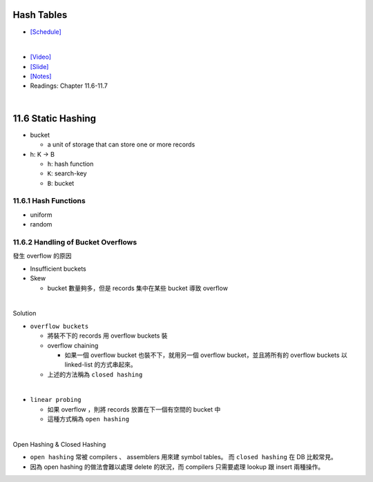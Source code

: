 Hash Tables
===========

- `[Schedule] <https://15445.courses.cs.cmu.edu/fall2018/schedule.html>`_
|

- `[Video] <https://www.youtube.com/watch?v=ByG1IMM6Ua8&list=PLSE8ODhjZXja3hgmuwhf89qboV1kOxMx7&index=6>`_
- `[Slide] <https://15445.courses.cs.cmu.edu/fall2018/slides/06-hashtables.pdf>`_
- `[Notes] <https://15445.courses.cs.cmu.edu/fall2018/notes/06-hashtables.pdf>`_
- Readings: Chapter 11.6-11.7

|


11.6 Static Hashing
===================


- bucket

  - a unit of storage that can store one or more records


- h: K -> B

  - ``h``: hash function
  - ``K``: search-key
  - ``B``: bucket

 

11.6.1 Hash Functions
---------------------

- uniform
- random




11.6.2 Handling of Bucket Overflows
-----------------------------------

發生 overflow 的原因

- Insufficient buckets
- Skew

  - bucket 數量夠多，但是 records 集中在某些 bucket 導致 overflow

|

Solution

- ``overflow buckets``

  - 將裝不下的 records 用 overflow buckets 裝

  - overflow chaining

    - 如果一個 overflow bucket 也裝不下，就用另一個 overflow bucket，並且將所有的 overflow buckets 以 linked-list 的方式串起來。

  - 上述的方法稱為 ``closed hashing``


|

- ``linear probing``

  - 如果 overflow ，則將 records 放置在下一個有空間的 bucket 中
  - 這種方式稱為 ``open hashing``

|

Open Hashing & Closed Hashing

- ``open hashing`` 常被 compilers 、 assemblers 用來建 symbol tables。 而 ``closed hashing`` 在 DB 比較常見。
- 因為 open hashing 的做法會難以處理 delete 的狀況，而 compilers 只需要處理 lookup 跟 insert 兩種操作。




